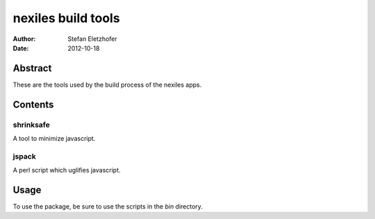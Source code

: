 ===================
nexiles build tools
===================

:Author:    Stefan Eletzhofer
:Date:      2012-10-18

Abstract
========

These are the tools used by the build process of the nexiles apps.

Contents
========

shrinksafe
----------

A tool to minimize javascript.

jspack
------

A perl script which uglifies javascript.

Usage
=====

To use the package, be sure to use the scripts in the `bin` directory.


.. vim: set ft=rst tw=75 nocin nosi ai sw=4 ts=4 expandtab:
